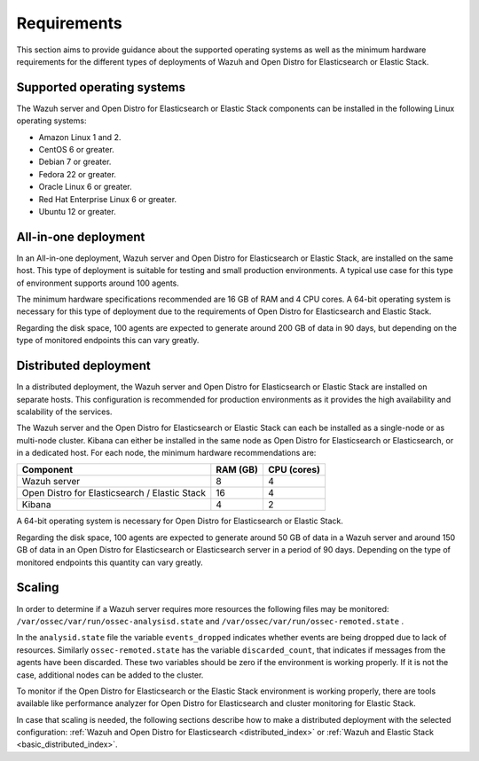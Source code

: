 .. Copyright (C) 2020 Wazuh, Inc.

.. _installation_requirements:


Requirements
============

This section aims to provide guidance about the supported operating systems as well as the minimum hardware requirements  for the different types of deployments of Wazuh and Open Distro for Elasticsearch or Elastic Stack.

Supported operating systems
---------------------------

The Wazuh server and Open Distro for Elasticsearch or Elastic Stack components can be installed in the following Linux operating systems:

- Amazon Linux 1 and 2.

- CentOS 6 or greater.

- Debian 7 or greater.

- Fedora 22 or greater.

- Oracle Linux 6 or greater.

- Red Hat Enterprise Linux 6 or greater.

- Ubuntu 12 or greater.


All-in-one deployment
---------------------

In an All-in-one deployment, Wazuh server and Open Distro for Elasticsearch or Elastic Stack, are installed on the same host. This type of deployment is suitable for testing and small production environments. A typical use case for this type of environment supports around 100 agents.  

The minimum hardware specifications recommended are 16 GB of RAM and 4 CPU cores. A 64-bit operating system is necessary for this type of deployment due to the requirements of Open Distro for Elasticsearch and Elastic Stack. 

Regarding the disk space, 100 agents are expected to generate around 200 GB of data in 90 days, but depending on the type of monitored endpoints this can vary greatly.

Distributed deployment
----------------------

In a distributed deployment, the Wazuh server and Open Distro for Elasticsearch or Elastic Stack are installed on separate hosts. This configuration is recommended for production environments as it provides the high availability and scalability of the services. 

The Wazuh server and the Open Distro for Elasticsearch or Elastic Stack can each be installed as a single-node or as multi-node cluster. Kibana can either be installed in the same node as Open Distro for Elasticsearch or Elasticsearch, or in a dedicated host. For each node, the minimum hardware recommendations are: 

+-------------------------------------------------+------------+------------+
| Component                                       | RAM (GB)   | CPU (cores)|
+=================================================+============+============+
| Wazuh server                                    |     8      |     4      |
+-------------------------------------------------+------------+------------+
| Open Distro for Elasticsearch / Elastic Stack   |     16     |     4      |  
+-------------------------------------------------+------------+------------+       
| Kibana                                          |     4      |     2      |                                         
+-------------------------------------------------+------------+------------+

A 64-bit operating system is necessary for Open Distro for Elasticsearch or Elastic Stack.  

Regarding the disk space, 100 agents are expected to generate around 50 GB of data in a Wazuh server and around 150 GB of data in an Open Distro for Elasticsearch or Elasticsearch server in a period of 90 days. Depending on the type of monitored endpoints this quantity can vary greatly.

Scaling 
-------

In order to determine if a Wazuh server requires more resources the following files may be monitored: ``/var/ossec/var/run/ossec-analysisd.state``  and  ``/var/ossec/var/run/ossec-remoted.state`` .

In the ``analysid.state`` file the variable  ``events_dropped`` indicates whether events are being dropped due to lack of resources. Similarly ``ossec-remoted.state`` has the variable ``discarded_count``, that indicates if messages from the agents have been discarded.  These two variables should be zero if the environment is working properly. If it is not the case, additional nodes can be added to the cluster. 

To monitor if the Open Distro for Elasticsearch or the Elastic Stack environment is working properly, there are tools available like performance analyzer for Open Distro for Elasticsearch and cluster monitoring for Elastic Stack. 

In case that scaling is needed, the following sections describe how to make a distributed deployment with the selected configuration: :ref:`Wazuh and Open Distro for Elasticsearch <distributed_index>` or :ref:`Wazuh and Elastic Stack  <basic_distributed_index>`.  



